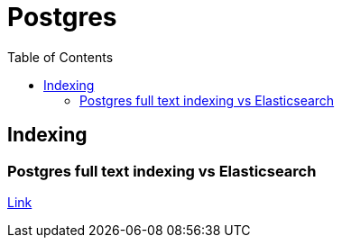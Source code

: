 = Postgres
:toc:
:icons: font


== Indexing

=== Postgres full text indexing vs Elasticsearch

https://rocky.dev/full-text-search/[Link]
